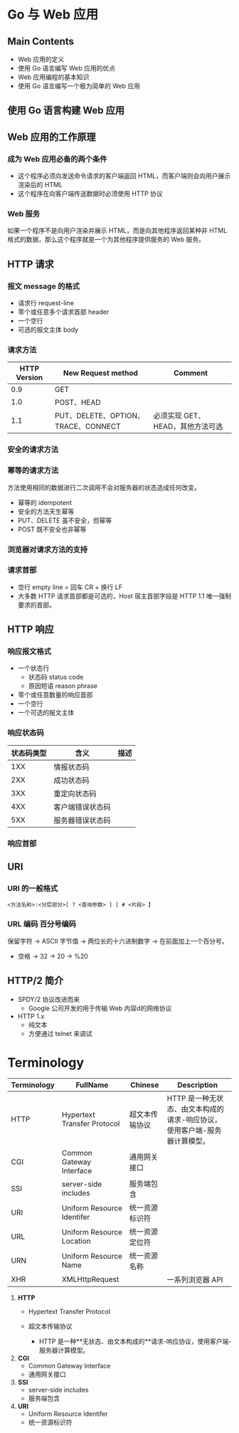* Go 与 Web 应用
** Main Contents
   - Web 应用的定义
   - 使用 Go 语言编写 Web 应用的优点
   - Web 应用编程的基本知识
   - 使用 Go 语言编写一个极为简单的 Web 应用
** 使用 Go 语言构建 Web 应用
** Web 应用的工作原理
*** 成为 Web 应用必备的两个条件
    - 这个程序必须向发送命令请求的客户端返回 HTML，而客户端则会向用户展示渲染后的 HTML
    - 这个程序在向客户端传送数据时必须使用 HTTP 协议
*** Web 服务
    如果一个程序不是向用户渲染并展示 HTML，而是向其他程序返回某种非 HTML 格式的数据，那么这个程序就是一个为其他程序提供服务的 Web 服务。
** HTTP 请求
*** 报文 message 的格式
    - 请求行 request-line
    - 零个或任意多个请求首部 header
    - 一个空行
    - 可选的报文主体 body
*** 请求方法
| HTTP Version | New Request method                  | Comment                          |
|--------------+-------------------------------------+----------------------------------|
|          0.9 | GET                                 |                                  |
|          1.0 | POST、HEAD                          |                                  |
|          1.1 | PUT、DELETE、OPTION、TRACE、CONNECT | 必须实现 GET、HEAD，其他方法可选 |

*** 安全的请求方法

*** 幂等的请求方法
    方法使用相同的数据进行二次调用不会对服务器的状态造成任何改变。
    - 幂等的 idempotent
    - 安全的方法天生幂等
    - PUT、DELETE 虽不安全，但幂等
    - POST 既不安全也非幂等

*** 浏览器对请求方法的支持

*** 请求首部
    - 空行 empty line = 回车 CR + 换行 LF
    - 大多数 HTTP 请求首部都是可选的，Host 宿主首部字段是 HTTP 1.1 唯一强制要求的首部。
** HTTP 响应
*** 响应报文格式
    - 一个状态行
      - 状态码 status code
      - 原因短语 reason phrase
    - 零个或任意数量的响应首部
    - 一个空行
    - 一个可选的报文主体
*** 响应状态码
| 状态码类型 | 含义             | 描述 |
|------------+------------------+------|
|        1XX | 情报状态码       |      |
|        2XX | 成功状态码       |      |
|        3XX | 重定向状态码     |      |
|        4XX | 客户端错误状态码 |      |
|        5XX | 服务器错误状态码 |      |
*** 响应首部
** URI
*** URI 的一般格式
#+BEGIN_SRC web
<方法名称>:<分层部分>[ ? <查询参数> ] [ # <片段> 】
#+END_SRC
*** URL 编码 百分号编码
    保留字符 -> ASCII 字节值 -> 两位长的十六进制数字 -> 在前面加上一个百分号。
    - 空格 -> 32 -> 20 -> %20
** HTTP/2 简介
   - SPDY/2 协议改进而来
     - Google 公司开发的用于传输 Web 内容d的网络协议
   - HTTP 1.x
     - 纯文本
     - 方便通过 telnet 来调试
* Terminology
| Terminology | FullName                    | Chinese        | Description                                                               |
|-------------+-----------------------------+----------------+---------------------------------------------------------------------------|
| HTTP        | Hypertext Transfer Protocol | 超文本传输协议 | HTTP 是一种无状态、由文本构成的请求-响应协议，使用客户端-服务器计算模型。 |
| CGI         | Common Gateway Interface    | 通用网关接口   |                                                                           |
| SSI         | server-side includes        | 服务端包含     |                                                                           |
| URI         | Uniform Resource Identifer  | 统一资源标识符 |                                                                           |
| URL         | Uniform Resource Location   | 统一资源定位符 |                                                                           |
| URN         | Uniform Resource Name       | 统一资源名称   |                                                                           |
| XHR         | XMLHttpRequest              |                | 一系列浏览器 API                                                          |

1. **HTTP**
	- Hypertext Transfer Protocol
	- 超文本传输协议

		- HTTP 是一种**无状态、由文本构成的**请求-响应协议，使用客户端-服务器计算模型。

2. **CGI**
	- Common Gateway Interface
	- 通用网关接口

3. **SSI**
	- server-side includes
	- 服务端包含

4. **URI**
	- Uniform Resource Identifer
	- 统一资源标识符

